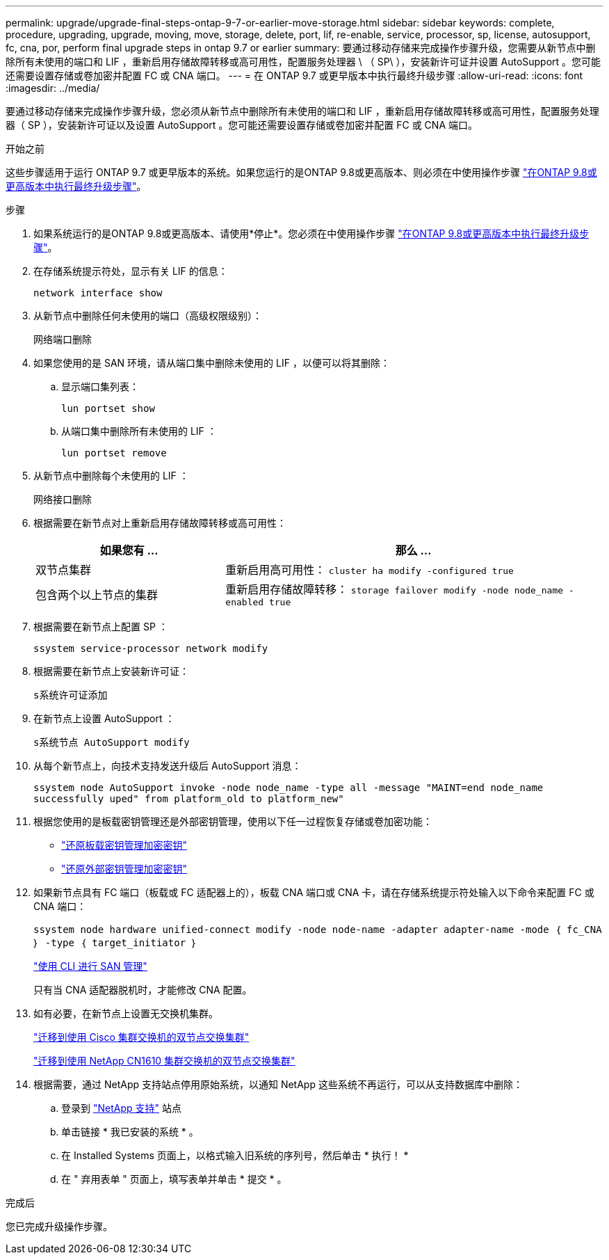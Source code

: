 ---
permalink: upgrade/upgrade-final-steps-ontap-9-7-or-earlier-move-storage.html 
sidebar: sidebar 
keywords: complete, procedure, upgrading, upgrade, moving, move, storage, delete, port, lif, re-enable, service, processor, sp, license, autosupport, fc, cna, por, perform final upgrade steps in ontap 9.7 or earlier 
summary: 要通过移动存储来完成操作步骤升级，您需要从新节点中删除所有未使用的端口和 LIF ，重新启用存储故障转移或高可用性，配置服务处理器 \ （ SP\ ），安装新许可证并设置 AutoSupport 。您可能还需要设置存储或卷加密并配置 FC 或 CNA 端口。 
---
= 在 ONTAP 9.7 或更早版本中执行最终升级步骤
:allow-uri-read: 
:icons: font
:imagesdir: ../media/


[role="lead"]
要通过移动存储来完成操作步骤升级，您必须从新节点中删除所有未使用的端口和 LIF ，重新启用存储故障转移或高可用性，配置服务处理器（ SP ），安装新许可证以及设置 AutoSupport 。您可能还需要设置存储或卷加密并配置 FC 或 CNA 端口。

.开始之前
这些步骤适用于运行 ONTAP 9.7 或更早版本的系统。如果您运行的是ONTAP 9.8或更高版本、则必须在中使用操作步骤 link:upgrade-final-upgrade-steps-in-ontap-9-8.html["在ONTAP 9.8或更高版本中执行最终升级步骤"]。

.步骤
. 如果系统运行的是ONTAP 9.8或更高版本、请使用*停止*。您必须在中使用操作步骤 link:upgrade-final-upgrade-steps-in-ontap-9-8.html["在ONTAP 9.8或更高版本中执行最终升级步骤"]。
. 在存储系统提示符处，显示有关 LIF 的信息：
+
`network interface show`

. 从新节点中删除任何未使用的端口（高级权限级别）：
+
`网络端口删除`

. 如果您使用的是 SAN 环境，请从端口集中删除未使用的 LIF ，以便可以将其删除：
+
.. 显示端口集列表：
+
`lun portset show`

.. 从端口集中删除所有未使用的 LIF ：
+
`lun portset remove`



. 从新节点中删除每个未使用的 LIF ：
+
`网络接口删除`

. 根据需要在新节点对上重新启用存储故障转移或高可用性：
+
[cols="1,2"]
|===
| 如果您有 ... | 那么 ... 


| 双节点集群 | 重新启用高可用性： `cluster ha modify -configured true` 


| 包含两个以上节点的集群 | 重新启用存储故障转移： `storage failover modify -node node_name -enabled true` 
|===
. 根据需要在新节点上配置 SP ：
+
`ssystem service-processor network modify`

. 根据需要在新节点上安装新许可证：
+
`s系统许可证添加`

. 在新节点上设置 AutoSupport ：
+
`s系统节点 AutoSupport modify`

. 从每个新节点上，向技术支持发送升级后 AutoSupport 消息：
+
`ssystem node AutoSupport invoke -node node_name -type all -message "MAINT=end node_name successfully uped" from platform_old to platform_new"`

. 根据您使用的是板载密钥管理还是外部密钥管理，使用以下任一过程恢复存储或卷加密功能：
+
** link:https://docs.netapp.com/us-en/ontap/encryption-at-rest/restore-onboard-key-management-encryption-keys-task.html["还原板载密钥管理加密密钥"^]
** link:https://docs.netapp.com/us-en/ontap/encryption-at-rest/restore-external-encryption-keys-93-later-task.html["还原外部密钥管理加密密钥"^]


. 如果新节点具有 FC 端口（板载或 FC 适配器上的），板载 CNA 端口或 CNA 卡，请在存储系统提示符处输入以下命令来配置 FC 或 CNA 端口：
+
`ssystem node hardware unified-connect modify -node node-name -adapter adapter-name -mode ｛ fc_CNA ｝ -type ｛ target_initiator ｝`

+
link:https://docs.netapp.com/us-en/ontap/san-admin/index.html["使用 CLI 进行 SAN 管理"^]

+
只有当 CNA 适配器脱机时，才能修改 CNA 配置。

. 如有必要，在新节点上设置无交换机集群。
+
https://library.netapp.com/ecm/ecm_download_file/ECMP1140536["迁移到使用 Cisco 集群交换机的双节点交换集群"^]

+
https://library.netapp.com/ecm/ecm_download_file/ECMP1140535["迁移到使用 NetApp CN1610 集群交换机的双节点交换集群"^]

. 根据需要，通过 NetApp 支持站点停用原始系统，以通知 NetApp 这些系统不再运行，可以从支持数据库中删除：
+
.. 登录到 https://mysupport.netapp.com/site/global/dashboard["NetApp 支持"^] 站点
.. 单击链接 * 我已安装的系统 * 。
.. 在 Installed Systems 页面上，以格式输入旧系统的序列号，然后单击 * 执行！ *
.. 在 " 弃用表单 " 页面上，填写表单并单击 * 提交 * 。




.完成后
您已完成升级操作步骤。
